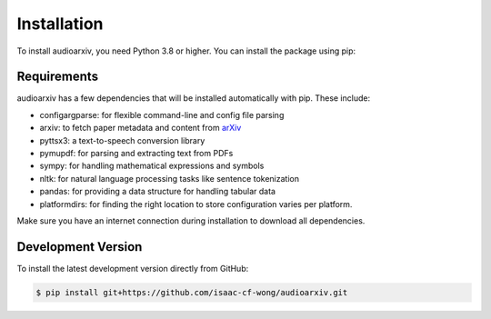 Installation
============

To install audioarxiv, you need Python 3.8 or higher. You can install the package using pip:

.. tabs::

   .. tab:: Conda

      .. code-block:: console

          $ conda install -c conda-forge audioarxiv

   .. tab:: Pip

      .. code-block:: console

          $ pip install audioarxiv

Requirements
------------

audioarxiv has a few dependencies that will be installed automatically with pip. These include:

- configargparse: for flexible command-line and config file parsing
- arxiv: to fetch paper metadata and content from `arXiv <https://arxiv.org>`_
- pyttsx3: a text-to-speech conversion library
- pymupdf: for parsing and extracting text from PDFs
- sympy: for handling mathematical expressions and symbols
- nltk: for natural language processing tasks like sentence tokenization
- pandas: for providing a data structure for handling tabular data
- platformdirs: for finding the right location to store configuration varies per platform.

Make sure you have an internet connection during installation to download all dependencies.

Development Version
-------------------

To install the latest development version directly from GitHub:

.. code-block:: console

   $ pip install git+https://github.com/isaac-cf-wong/audioarxiv.git
